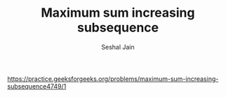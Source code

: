 #+TITLE: Maximum sum increasing subsequence
#+AUTHOR: Seshal Jain
#+TAGS[]: dp
https://practice.geeksforgeeks.org/problems/maximum-sum-increasing-subsequence4749/1
